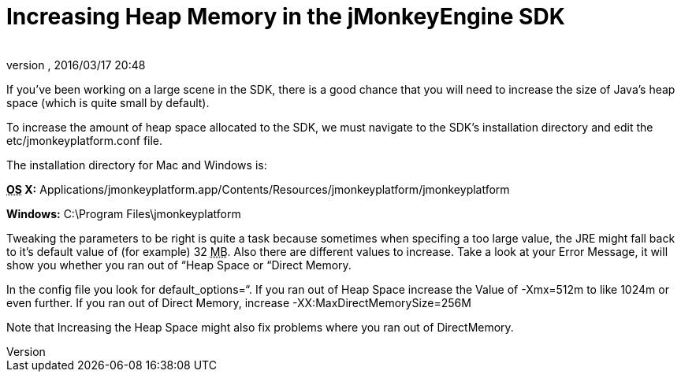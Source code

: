 = Increasing Heap Memory in the jMonkeyEngine SDK
:author:
:revnumber:
:revdate: 2016/03/17 20:48
:keywords: documentation, sdk, faq
:relfileprefix: ../
:imagesdir: ..
ifdef::env-github,env-browser[:outfilesuffix: .adoc]


If you've been working on a large scene in the SDK, there is a good chance that you will need to increase the size of Java's heap space (which is quite small by default). 

To increase the amount of heap space allocated to the SDK, we must navigate to the SDK's installation directory and edit the etc/jmonkeyplatform.conf file.

The installation directory for Mac and Windows is:

*+++<abbr title="Operating System">OS</abbr>+++ X:* Applications/jmonkeyplatform.app/Contents/Resources/jmonkeyplatform/jmonkeyplatform

*Windows:* C:\Program Files\jmonkeyplatform

Tweaking the parameters to be right is quite a task because sometimes when specifing a too large value, the JRE might fall back to it's default value of (for example) 32 +++<abbr title="Megabyte">MB</abbr>+++. Also there are different values to increase. Take a look at your Error Message, it will show you whether you ran out of “Heap Space or “Direct Memory.

In the config file you look for default_options=“.
If you ran out of Heap Space increase the Value of -Xmx=512m to like 1024m or even further.
If you ran out of Direct Memory, increase -XX:MaxDirectMemorySize=256M

Note that Increasing the Heap Space might also fix problems where you ran out of DirectMemory.
